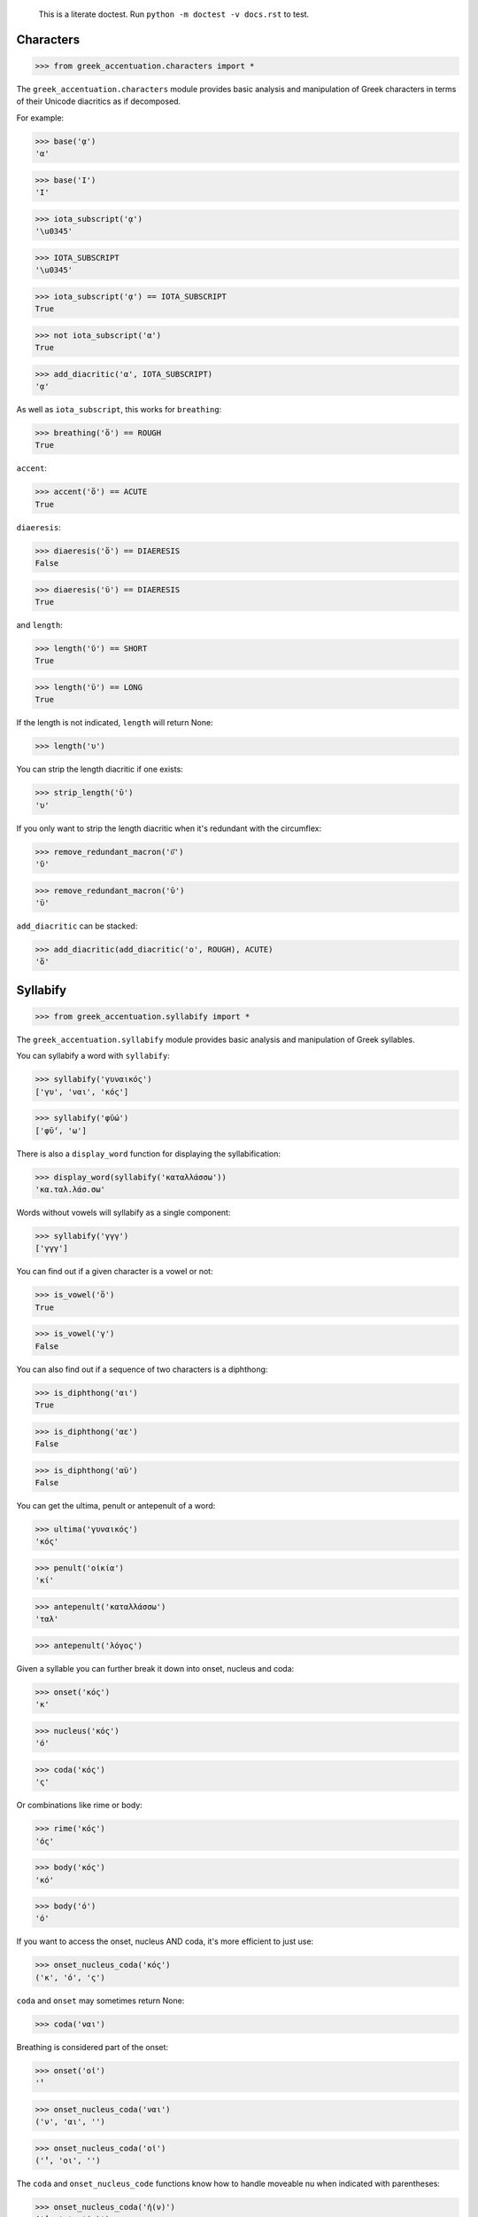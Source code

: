 
    This is a literate doctest.
    Run ``python -m doctest -v docs.rst`` to test.


Characters
==========

>>> from greek_accentuation.characters import *

The ``greek_accentuation.characters`` module provides basic analysis and
manipulation of Greek characters in terms of their Unicode diacritics as if
decomposed.

For example:

>>> base('ᾳ')
'α'

>>> base('Ι')
'Ι'

>>> iota_subscript('ᾳ')
'\u0345'

>>> IOTA_SUBSCRIPT
'\u0345'

>>> iota_subscript('ᾳ') == IOTA_SUBSCRIPT
True

>>> not iota_subscript('α')
True

>>> add_diacritic('α', IOTA_SUBSCRIPT)
'ᾳ'


As well as ``iota_subscript``, this works for ``breathing``:

>>> breathing('ὅ') == ROUGH
True


``accent``:

>>> accent('ὅ') == ACUTE
True


``diaeresis``:

>>> diaeresis('ὅ') == DIAERESIS
False

>>> diaeresis('ϋ') == DIAERESIS
True


and ``length``:

>>> length('ῠ') == SHORT
True

>>> length('ῡ') == LONG
True

If the length is not indicated, ``length`` will return None:

>>> length('υ')


You can strip the length diacritic if one exists:

>>> strip_length('ῡ')
'υ'

If you only want to strip the length diacritic when it's redundant with the
circumflex:

>>> remove_redundant_macron('ῡ͂')
'ῦ'

>>> remove_redundant_macron('ῡ')
'ῡ'


``add_diacritic`` can be stacked:

>>> add_diacritic(add_diacritic('ο', ROUGH), ACUTE)
'ὅ'


Syllabify
=========

>>> from greek_accentuation.syllabify import *

The ``greek_accentuation.syllabify`` module provides basic analysis and
manipulation of Greek syllables.


You can syllabify a word with ``syllabify``:

>>> syllabify('γυναικός')
['γυ', 'ναι', 'κός']

>>> syllabify('φῡ́ω')
['φῡ́', 'ω']


There is also a ``display_word`` function for displaying the syllabification:

>>> display_word(syllabify('καταλλάσσω'))
'κα.ταλ.λάσ.σω'


Words without vowels will syllabify as a single component:

>>> syllabify('γγγ')
['γγγ']


You can find out if a given character is a vowel or not:

>>> is_vowel('ὅ')
True

>>> is_vowel('γ')
False


You can also find out if a sequence of two characters is a diphthong:

>>> is_diphthong('αι')
True

>>> is_diphthong('αε')
False

>>> is_diphthong('αϋ')
False


You can get the ultima, penult or antepenult of a word:

>>> ultima('γυναικός')
'κός'

>>> penult('οἰκία')
'κί'

>>> antepenult('καταλλάσσω')
'ταλ'

>>> antepenult('λόγος')


Given a syllable you can further break it down into onset, nucleus and coda:

>>> onset('κός')
'κ'

>>> nucleus('κός')
'ό'

>>> coda('κός')
'ς'

Or combinations like rime or body:

>>> rime('κός')
'ός'

>>> body('κός')
'κό'

>>> body('ό')
'ό'


If you want to access the onset, nucleus AND coda, it's more efficient to just
use:

>>> onset_nucleus_coda('κός')
('κ', 'ό', 'ς')

``coda`` and ``onset`` may sometimes return None:

>>> coda('ναι')


Breathing is considered part of the onset:

>>> onset('οἰ')
'̓'

>>> onset_nucleus_coda('ναι')
('ν', 'αι', '')

>>> onset_nucleus_coda('οἰ')
('̓', 'οι', '')


The ``coda`` and ``onset_nucleus_code`` functions know how to handle moveable
nu when indicated with parentheses:

>>> onset_nucleus_coda('ἠ(ν)')
('̓', 'η', '(ν)')


A "word" without vowels is just treated as having an onset:

>>> onset_nucleus_coda('βββ')
('βββ', '', '')

>>> onset('βββ')
'βββ'

>>> nucleus('βββ')

>>> coda('βββ')


You can split out the initial breathing:

>>> split_initial_breathing('οἰκία') == (SMOOTH, 'οικία')
True

>>> split_initial_breathing('λόγος') == (None, 'λόγος')
True

>>> split_initial_breathing('ὅ') == (ROUGH, 'ό')
True


This is actually more commonly just used as the `debreath` function which
drops smooth breathing and replaces rough breathing with an `h`:

>>> debreath('οἰκία')
'οικία'

>>> debreath('ὅ')
'hό'

>>> debreath('λόγος')
'λόγος'

>>> debreath('κἀγω')
'κἀγω'


The `rebreath` function will convert `h` back to rough breathing and add
smooth breathing if necessary, effectively reversing `debreath`.

>>> rebreath('οικία')
'οἰκία'

>>> rebreath('hό')
'ὅ'


You can find out the length of a syllable:

>>> syllable_length('κός') == SHORT
True

>>> syllable_length('σω') == LONG
True

>>> syllable_length('τοῦ') == LONG
True

>>> syllable_length('ᾳ') == LONG
True

If the syllable length is unknown, ``syllable_length`` will return None which
is aliased to ``UNKNOWN``:

>>> syllable_length('ναι') == UNKNOWN
True


You can optionally pass ``syllable_length`` a boolean argument ``final`` to
tell it whether it's the final syllable in a word, which will affect its
handling of certain diphthongs:

>>> syllable_length('οἰ', final=False) == LONG
True

>>> syllable_length('ναι', final=True) == SHORT
True

>>> syllable_length('ναι', final=False) == LONG
True


You can extract the accent of a syllable with ``syllable_accent``:

>>> syllable_accent('κός') == ACUTE
True

>>> syllable_accent('ναι') is None
True

>>> syllable_accent('φῶς') == CIRCUMFLEX
True


You can also test the accentuation class of a word:

>>> oxytone('θεός')
True

>>> paroxytone('λόγος')
True

>>> proparoxytone('κύριος')
True

>>> perispomenon('θεοῦ')
True

>>> properispomenon('δοῦλος')
True

>>> barytone('λόγος')
True


You can automatically add smooth breathing if necessary:

>>> add_necessary_breathing('οι')
'οἰ'

>>> add_necessary_breathing('ελήλυθας')
'ἐλήλυθας'

>>> add_necessary_breathing('άνθρωπε')
'ἄνθρωπε'

>>> add_necessary_breathing('οίδαμεν')
'οἴδαμεν'

But it won't do it if not necessary:

>>> add_necessary_breathing('οἰ')
'οἰ'

>>> add_necessary_breathing('θεός')
'θεός'


Finally, there are two experimental functions ``morae`` and ``contonation``:

>>> morae('γυναικός')
['u', 'mm', 'M']

>>> morae('θεός')
['m', 'M']

>>> morae('λόγος')
['M', 'm']

>>> morae('κύριος')
['U', 'u', 'm']

>>> morae('θεοῦ')
['m', 'Mm']

>>> morae('δοῦλος')
['Mm', 'm']

>>> morae('ἐλήλυθας')
['mM', 'u', 'u']

>>> morae('δὲ')
['m']

>>> morae('τὴν')
['mm']

>>> morae('ὑμᾶς')
['u', 'Mm']


>>> contonation('ἀγαθός')
[3]

>>> contonation('ψυχή')
[2]

>>> contonation('ἀγαθοῦ')
[3]

>>> contonation('νόμος')
[1, 2]

>>> contonation('νόμου')
[1, 2]

>>> contonation('πεῖραι')
[1]

>>> contonation('πείραις')
[1, 2]

>>> contonation('ἄνθρωπε')
[1, 2]

>>> contonation('τὴν')
[]


Accentuation
============

>>> from greek_accentuation.accentuation import *

The ``greek_accentuation.accentuation`` module uses the two modules above to
analyze and manipulate the accentuation of Greek words.


``get_accent_type`` will return the type of accent on a word (as tuple of
syllable number from end and accent, but you can compare this to constants
provided):

>>> get_accent_type('ψυχή') == OXYTONE
True

>>> get_accent_type('ἀγαθοῦ') == PERISPOMENON
True

>>> get_accent_type('νόμος') == PAROXYTONE
True

>>> get_accent_type('πεῖραι') == PROPERISPOMENON
True

>>> get_accent_type('ἄνθρωπε') == PROPAROXYTONE
True


If you want to display the type of accent you can use ``display_accent_type``:

>>> display_accent_type(get_accent_type('ψυχή'))
'oxytone'

>>> display_accent_type(get_accent_type('ἀγαθοῦ'))
'perispomenon'

>>> display_accent_type(get_accent_type('νόμος'))
'paroxytone'

>>> display_accent_type(get_accent_type('πεῖραι'))
'properispomenon'

>>> display_accent_type(get_accent_type('ἄνθρωπε'))
'proparoxytone'


``syllable_add_accent`` adds the given accent to a syllable:

>>> syllable_add_accent('κος', ACUTE)
'κός'

>>> syllable_add_accent('ος', ACUTE)
'ός'

>>> syllable_add_accent('ου', CIRCUMFLEX)
'οῦ'

>>> syllable_add_accent('φως', CIRCUMFLEX)
'φῶς'


>>> make_oxytone('θεος')
'θεός'

This is the same as:

>>> add_accent(syllabify('θεος'), OXYTONE)
'θεός'


The module also provides:

>>> make_paroxytone('λογος')
'λόγος'

>>> make_proparoxytone('κυριος')
'κύριος'

>>> make_perispomenon('θεου')
'θεοῦ'

>>> make_properispomenon('δουλος')
'δοῦλος'


If a perispomenon or properispomenon are not possible the respective functions
will place an acute instead:

>>> make_perispomenon('λογος')
'λογός'

>>> make_properispomenon('λογος')
'λόγος'


Given a syllabification, ``possible_accentuations`` will give the possible
accentuations given the general rules of Greek accentuation:

>>> s = syllabify('εγινωσκου')
>>> for accent_class in possible_accentuations(s):
...     print(add_accent(s, accent_class))
εγινωσκού
εγινωσκοῦ
εγινώσκου


If vowels of unmarked length are to be treated as short, set
``default_short=True``:

>>> s = syllabify('κυριος')
>>> for accent_class in possible_accentuations(s):
...     print(add_accent(s, accent_class))
κυριός
κυρίος
κυρῖος
κύριος

>>> s = syllabify('κυριος')
>>> for accent_class in possible_accentuations(s, default_short=True):
...     print(add_accent(s, accent_class))
κυριός
κυρίος
κύριος

>>> s = syllabify('ὀνομα')
>>> for accent_class in possible_accentuations(s):
...     print(add_accent(s, accent_class))
ὀνομά
ὀνομᾶ
ὀνόμα
ὄνομα

>>> s = syllabify('ὀνομα')
>>> for accent_class in possible_accentuations(s, default_short=True):
...     print(add_accent(s, accent_class))
ὀνομά
ὀνόμα
ὄνομα

>>> s = syllabify('ἐληλυθας')
>>> for accent_class in possible_accentuations(s):
...     print(add_accent(s, accent_class))
ἐληλυθάς
ἐληλυθᾶς
ἐληλύθας
ἐληλῦθας
ἐλήλυθας

>>> s = syllabify('ἐληλυθας')
>>> for accent_class in possible_accentuations(s, default_short=True):
...     print(add_accent(s, accent_class))
ἐληλυθάς
ἐληλύθας
ἐλήλυθας


The ``recessive`` function will find the most recessive possible accent:

>>> recessive('εγινωσκον')
'εγίνωσκον'

>>> recessive('εγινωσκου')
'εγινώσκου'

>>> strip_length(recessive('δεικνυς'))
'δεῖκνυς'

>>> strip_length(recessive('δεικνῠς'))
'δεῖκνυς'

>>> strip_length(recessive('δεικνῡς'))
'δείκνυς'


You can place a "wall" ``|`` past which the accent will not recede:

>>> recessive('εἰσηλθον')
'εἴσηλθον'

>>> recessive('εἰσ|ηλθον')
'εἰσῆλθον'


The ``on_penult`` function will attempt to place the accent on the penult:

>>> on_penult('φωνησαι')
'φωνῆσαι'

>>> on_penult('ἀπο|λυσαι')
'ἀπολῦσαι'

>>> on_penult('πιασαι', default_short=True)
'πιάσαι'


The ``persistent`` function will try to persist the accent from the given form:

>>> persistent('ἀνθρωπος', 'ἄνθρωπος')
'ἄνθρωπος'

>>> persistent('ἀνθρωπου', 'ἄνθρωπος')
'ἀνθρώπου'

>>> persistent('καταβαινον', 'καταβαίνων')
'καταβαῖνον'
